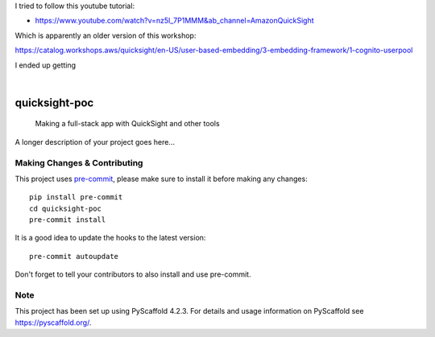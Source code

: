 I tried to follow this youtube tutorial:

- https://www.youtube.com/watch?v=nz5l_7P1MMM&ab_channel=AmazonQuickSight

Which is apparently an older version of this workshop:

https://catalog.workshops.aws/quicksight/en-US/user-based-embedding/3-embedding-framework/1-cognito-userpool

I ended up getting 


.. These are examples of badges you might want to add to your README:
   please update the URLs accordingly

    .. image:: https://api.cirrus-ci.com/github/<USER>/quicksight-poc.svg?branch=main
        :alt: Built Status
        :target: https://cirrus-ci.com/github/<USER>/quicksight-poc
    .. image:: https://readthedocs.org/projects/quicksight-poc/badge/?version=latest
        :alt: ReadTheDocs
        :target: https://quicksight-poc.readthedocs.io/en/stable/
    .. image:: https://img.shields.io/coveralls/github/<USER>/quicksight-poc/main.svg
        :alt: Coveralls
        :target: https://coveralls.io/r/<USER>/quicksight-poc
    .. image:: https://img.shields.io/pypi/v/quicksight-poc.svg
        :alt: PyPI-Server
        :target: https://pypi.org/project/quicksight-poc/
    .. image:: https://img.shields.io/conda/vn/conda-forge/quicksight-poc.svg
        :alt: Conda-Forge
        :target: https://anaconda.org/conda-forge/quicksight-poc
    .. image:: https://pepy.tech/badge/quicksight-poc/month
        :alt: Monthly Downloads
        :target: https://pepy.tech/project/quicksight-poc
    .. image:: https://img.shields.io/twitter/url/http/shields.io.svg?style=social&label=Twitter
        :alt: Twitter
        :target: https://twitter.com/quicksight-poc

.. image:: https://img.shields.io/badge/-PyScaffold-005CA0?logo=pyscaffold
    :alt: Project generated with PyScaffold
    :target: https://pyscaffold.org/

|

==============
quicksight-poc
==============


    Making a full-stack app with QuickSight and other tools


A longer description of your project goes here...


.. _pyscaffold-notes:

Making Changes & Contributing
=============================

This project uses `pre-commit`_, please make sure to install it before making any
changes::

    pip install pre-commit
    cd quicksight-poc
    pre-commit install

It is a good idea to update the hooks to the latest version::

    pre-commit autoupdate

Don't forget to tell your contributors to also install and use pre-commit.

.. _pre-commit: https://pre-commit.com/

Note
====

This project has been set up using PyScaffold 4.2.3. For details and usage
information on PyScaffold see https://pyscaffold.org/.
